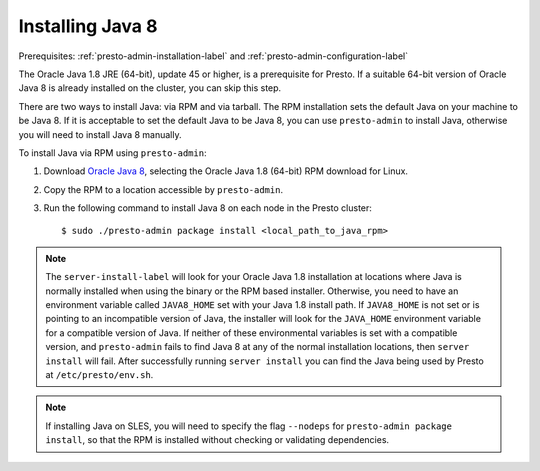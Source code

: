 .. _java-installation-label:

=================
Installing Java 8
=================
Prerequisites: :ref:`presto-admin-installation-label` and :ref:`presto-admin-configuration-label`

The Oracle Java 1.8 JRE (64-bit), update 45 or higher, is a prerequisite for Presto. If a suitable 64-bit version of Oracle Java 8 is already installed on the cluster, you can skip this step.

There are two ways to install Java: via RPM and via tarball.  The RPM installation sets the default Java on your machine to be Java 8. If 
it is acceptable to set the default Java to be Java 8, you can use ``presto-admin`` to install Java, otherwise you will need to install Java 8 manually.

To install Java via RPM using ``presto-admin``:
 
1. Download `Oracle Java 8 <http://java.com/en/download/linux_manual.jsp>`_, selecting the Oracle Java 1.8 (64-bit) RPM download for Linux.

2. Copy the RPM to a location accessible by ``presto-admin``.

3. Run the following command to install Java 8 on each node in the Presto cluster: ::

    $ sudo ./presto-admin package install <local_path_to_java_rpm>


.. NOTE:: The ``server-install-label`` will look for your Oracle Java 1.8 installation at locations where Java is normally installed when using the binary or the RPM based installer. Otherwise, you need to have an environment variable called ``JAVA8_HOME`` set with your Java 1.8 install path. If ``JAVA8_HOME`` is not set or is pointing to an incompatible version of Java, the installer will look for the ``JAVA_HOME`` environment variable for a compatible version of Java. If neither of these environmental variables is set with a compatible version, and ``presto-admin`` fails to find Java 8 at any of the normal installation locations, then ``server install`` will fail. After successfully running ``server install`` you can find the Java being used by Presto at ``/etc/presto/env.sh``.

.. NOTE:: If installing Java on SLES, you will need to specify the flag ``--nodeps`` for ``presto-admin package install``, so that the RPM is installed without checking or validating dependencies.
